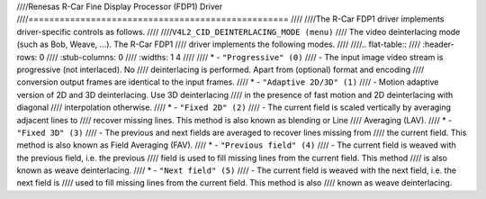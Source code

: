 ////Renesas R-Car Fine Display Processor (FDP1) Driver
////==================================================
////
////The R-Car FDP1 driver implements driver-specific controls as follows.
////
////``V4L2_CID_DEINTERLACING_MODE (menu)``
////    The video deinterlacing mode (such as Bob, Weave, ...). The R-Car FDP1
////    driver implements the following modes.
////
////.. flat-table::
////    :header-rows:  0
////    :stub-columns: 0
////    :widths:       1 4
////
////    * - ``"Progressive" (0)``
////      - The input image video stream is progressive (not interlaced). No
////        deinterlacing is performed. Apart from (optional) format and encoding
////        conversion output frames are identical to the input frames.
////    * - ``"Adaptive 2D/3D" (1)``
////      - Motion adaptive version of 2D and 3D deinterlacing. Use 3D deinterlacing
////        in the presence of fast motion and 2D deinterlacing with diagonal
////        interpolation otherwise.
////    * - ``"Fixed 2D" (2)``
////      - The current field is scaled vertically by averaging adjacent lines to
////        recover missing lines. This method is also known as blending or Line
////        Averaging (LAV).
////    * - ``"Fixed 3D" (3)``
////      - The previous and next fields are averaged to recover lines missing from
////        the current field. This method is also known as Field Averaging (FAV).
////    * - ``"Previous field" (4)``
////      - The current field is weaved with the previous field, i.e. the previous
////        field is used to fill missing lines from the current field. This method
////        is also known as weave deinterlacing.
////    * - ``"Next field" (5)``
////      - The current field is weaved with the next field, i.e. the next field is
////        used to fill missing lines from the current field. This method is also
////        known as weave deinterlacing.

